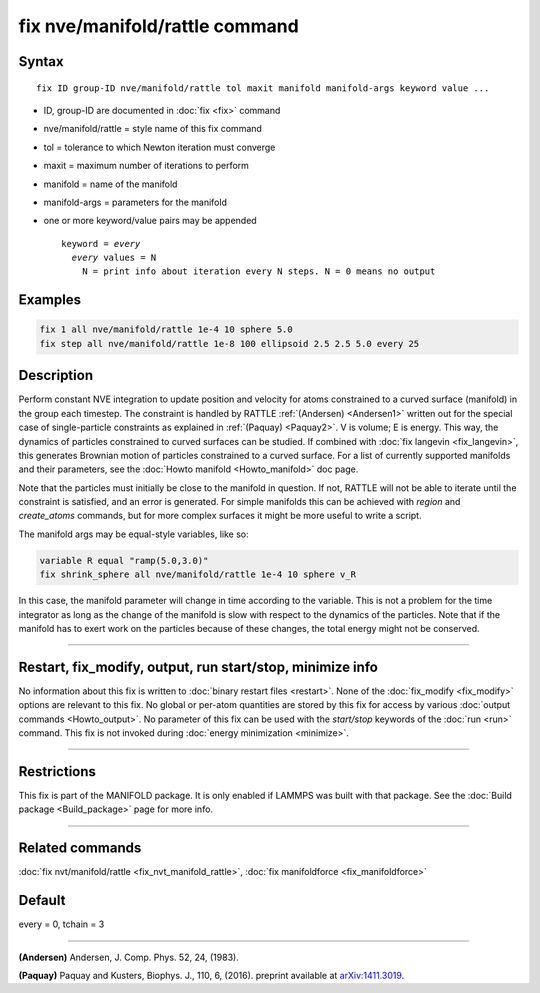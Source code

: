 .. index:: fix nve/manifold/rattle

fix nve/manifold/rattle command
===============================

Syntax
""""""

.. parsed-literal::

   fix ID group-ID nve/manifold/rattle tol maxit manifold manifold-args keyword value ...

* ID, group-ID are documented in :doc:`fix <fix>` command
* nve/manifold/rattle = style name of this fix command
* tol = tolerance to which Newton iteration must converge
* maxit = maximum number of iterations to perform
* manifold = name of the manifold
* manifold-args = parameters for the manifold
* one or more keyword/value pairs may be appended

  .. parsed-literal::

     keyword = *every*
       *every* values = N
         N = print info about iteration every N steps. N = 0 means no output

Examples
""""""""

.. code-block:: LAMMPS

   fix 1 all nve/manifold/rattle 1e-4 10 sphere 5.0
   fix step all nve/manifold/rattle 1e-8 100 ellipsoid 2.5 2.5 5.0 every 25

Description
"""""""""""

Perform constant NVE integration to update position and velocity for
atoms constrained to a curved surface (manifold) in the group each
timestep. The constraint is handled by RATTLE :ref:`(Andersen) <Andersen1>`
written out for the special case of single-particle constraints as
explained in :ref:`(Paquay) <Paquay2>`.  V is volume; E is energy. This way,
the dynamics of particles constrained to curved surfaces can be
studied. If combined with :doc:`fix langevin <fix_langevin>`, this
generates Brownian motion of particles constrained to a curved
surface. For a list of currently supported manifolds and their
parameters, see the :doc:`Howto manifold <Howto_manifold>` doc page.

Note that the particles must initially be close to the manifold in
question. If not, RATTLE will not be able to iterate until the
constraint is satisfied, and an error is generated. For simple
manifolds this can be achieved with *region* and *create_atoms*
commands, but for more complex surfaces it might be more useful to
write a script.

The manifold args may be equal-style variables, like so:

.. code-block:: LAMMPS

   variable R equal "ramp(5.0,3.0)"
   fix shrink_sphere all nve/manifold/rattle 1e-4 10 sphere v_R

In this case, the manifold parameter will change in time according to
the variable.  This is not a problem for the time integrator as long
as the change of the manifold is slow with respect to the dynamics of
the particles.  Note that if the manifold has to exert work on the
particles because of these changes, the total energy might not be
conserved.

----------

Restart, fix_modify, output, run start/stop, minimize info
"""""""""""""""""""""""""""""""""""""""""""""""""""""""""""

No information about this fix is written to :doc:`binary restart files <restart>`.  None of the :doc:`fix_modify <fix_modify>` options
are relevant to this fix.  No global or per-atom quantities are stored
by this fix for access by various :doc:`output commands <Howto_output>`.
No parameter of this fix can be used with the *start/stop* keywords of
the :doc:`run <run>` command.  This fix is not invoked during :doc:`energy minimization <minimize>`.

----------

Restrictions
""""""""""""

This fix is part of the MANIFOLD package. It is only enabled if
LAMMPS was built with that package. See the :doc:`Build package <Build_package>` page for more info.

----------

Related commands
""""""""""""""""

:doc:`fix nvt/manifold/rattle <fix_nvt_manifold_rattle>`, :doc:`fix manifoldforce <fix_manifoldforce>`

Default
"""""""

every = 0, tchain = 3


----------

.. _Andersen1:

**(Andersen)** Andersen, J. Comp. Phys. 52, 24, (1983).

.. _Paquay2:

**(Paquay)** Paquay and Kusters, Biophys. J., 110, 6, (2016).
preprint available at `arXiv:1411.3019 <https://arxiv.org/abs/1411.3019/>`_.
